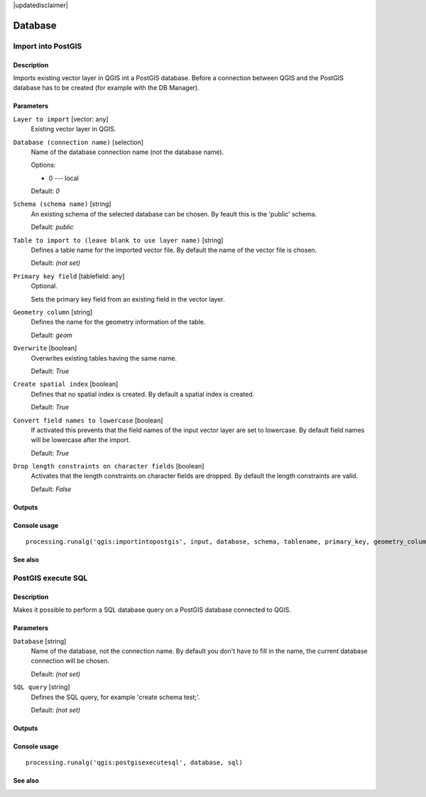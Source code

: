 |updatedisclaimer|

Database
========

Import into PostGIS
-------------------

Description
...........

Imports existing vector layer in QGIS int a PostGIS database.
Before a connection between QGIS and the PostGIS database has to
be created (for example with the DB Manager).

Parameters
..........

``Layer to import`` [vector: any]
  Existing vector layer in QGIS.

``Database (connection name)`` [selection]
  Name of the database connection name (not the database name).

  Options:

  * 0 --- local

  Default: *0*

``Schema (schema name)`` [string]
  An existing schema of the selected database can be chosen.
  By feault this is the 'public' schema.

  Default: *public*

``Table to import to (leave blank to use layer name)`` [string]
  Defines a table name for the imported vector file.
  By default the name of the vector file is chosen.

  Default: *(not set)*

``Primary key field`` [tablefield: any]
  Optional.

  Sets the primary key field from an existing field in the vector layer.

``Geometry column`` [string]
  Defines the name for the geometry information of the table.

  Default: *geom*

``Overwrite`` [boolean]
  Overwrites existing tables having the same name.

  Default: *True*

``Create spatial index`` [boolean]
  Defines that no spatial index is created. By default a spatial index
  is created.

  Default: *True*

``Convert field names to lowercase`` [boolean]
  If activated this prevents that the field names of the input vector layer
  are set to lowercase.
  By default field names will be lowercase after the import.

  Default: *True*

``Drop length constraints on character fields`` [boolean]
  Activates that the length constraints on character fields are dropped.
  By default the length constraints are valid.

  Default: *False*

Outputs
.......

Console usage
.............

::

  processing.runalg('qgis:importintopostgis', input, database, schema, tablename, primary_key, geometry_column, overwrite, createindex, lowercase_names, drop_string_length)

See also
........

PostGIS execute SQL
-------------------

Description
...........

Makes it possible to perform a SQL database query on a PostGIS database
connected to QGIS.

Parameters
..........

``Database`` [string]
  Name of the database, not the connection name.
  By default you don't have to fill in the name, the current database
  connection will be chosen.

  Default: *(not set)*

``SQL query`` [string]
  Defines the SQL query, for example 'create schema test;'.

  Default: *(not set)*

Outputs
.......

Console usage
.............

::

  processing.runalg('qgis:postgisexecutesql', database, sql)

See also
........

